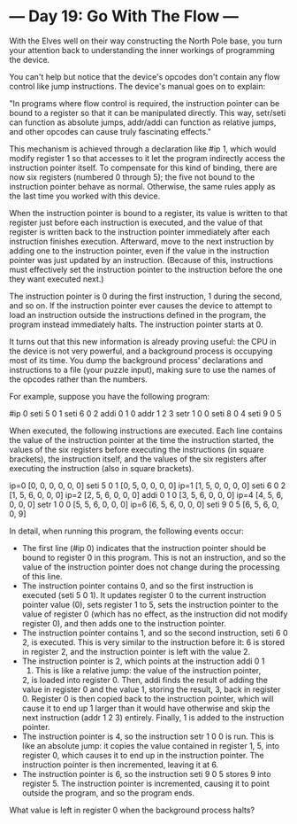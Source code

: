* --- Day 19: Go With The Flow ---

   With the Elves well on their way constructing the North Pole base, you
   turn your attention back to understanding the inner workings of
   programming the device.

   You can't help but notice that the device's opcodes don't contain any flow
   control like jump instructions. The device's manual goes on to explain:

   "In programs where flow control is required, the instruction pointer can
   be bound to a register so that it can be manipulated directly. This way,
   setr/seti can function as absolute jumps, addr/addi can function as
   relative jumps, and other opcodes can cause truly fascinating effects."

   This mechanism is achieved through a declaration like #ip 1, which would
   modify register 1 so that accesses to it let the program indirectly access
   the instruction pointer itself. To compensate for this kind of binding,
   there are now six registers (numbered 0 through 5); the five not bound to
   the instruction pointer behave as normal. Otherwise, the same rules apply
   as the last time you worked with this device.

   When the instruction pointer is bound to a register, its value is written
   to that register just before each instruction is executed, and the value
   of that register is written back to the instruction pointer immediately
   after each instruction finishes execution. Afterward, move to the next
   instruction by adding one to the instruction pointer, even if the value in
   the instruction pointer was just updated by an instruction. (Because of
   this, instructions must effectively set the instruction pointer to the
   instruction before the one they want executed next.)

   The instruction pointer is 0 during the first instruction, 1 during the
   second, and so on. If the instruction pointer ever causes the device to
   attempt to load an instruction outside the instructions defined in the
   program, the program instead immediately halts. The instruction pointer
   starts at 0.

   It turns out that this new information is already proving useful: the CPU
   in the device is not very powerful, and a background process is occupying
   most of its time. You dump the background process' declarations and
   instructions to a file (your puzzle input), making sure to use the names
   of the opcodes rather than the numbers.

   For example, suppose you have the following program:

 #ip 0
 seti 5 0 1
 seti 6 0 2
 addi 0 1 0
 addr 1 2 3
 setr 1 0 0
 seti 8 0 4
 seti 9 0 5

   When executed, the following instructions are executed. Each line contains
   the value of the instruction pointer at the time the instruction started,
   the values of the six registers before executing the instructions (in
   square brackets), the instruction itself, and the values of the six
   registers after executing the instruction (also in square brackets).

 ip=0 [0, 0, 0, 0, 0, 0] seti 5 0 1 [0, 5, 0, 0, 0, 0]
 ip=1 [1, 5, 0, 0, 0, 0] seti 6 0 2 [1, 5, 6, 0, 0, 0]
 ip=2 [2, 5, 6, 0, 0, 0] addi 0 1 0 [3, 5, 6, 0, 0, 0]
 ip=4 [4, 5, 6, 0, 0, 0] setr 1 0 0 [5, 5, 6, 0, 0, 0]
 ip=6 [6, 5, 6, 0, 0, 0] seti 9 0 5 [6, 5, 6, 0, 0, 9]

   In detail, when running this program, the following events occur:

     * The first line (#ip 0) indicates that the instruction pointer should
       be bound to register 0 in this program. This is not an instruction,
       and so the value of the instruction pointer does not change during the
       processing of this line.
     * The instruction pointer contains 0, and so the first instruction is
       executed (seti 5 0 1). It updates register 0 to the current
       instruction pointer value (0), sets register 1 to 5, sets the
       instruction pointer to the value of register 0 (which has no effect,
       as the instruction did not modify register 0), and then adds one to
       the instruction pointer.
     * The instruction pointer contains 1, and so the second instruction,
       seti 6 0 2, is executed. This is very similar to the instruction
       before it: 6 is stored in register 2, and the instruction pointer is
       left with the value 2.
     * The instruction pointer is 2, which points at the instruction addi 0 1
       0. This is like a relative jump: the value of the instruction pointer,
       2, is loaded into register 0. Then, addi finds the result of adding
       the value in register 0 and the value 1, storing the result, 3, back
       in register 0. Register 0 is then copied back to the instruction
       pointer, which will cause it to end up 1 larger than it would have
       otherwise and skip the next instruction (addr 1 2 3) entirely.
       Finally, 1 is added to the instruction pointer.
     * The instruction pointer is 4, so the instruction setr 1 0 0 is run.
       This is like an absolute jump: it copies the value contained in
       register 1, 5, into register 0, which causes it to end up in the
       instruction pointer. The instruction pointer is then incremented,
       leaving it at 6.
     * The instruction pointer is 6, so the instruction seti 9 0 5 stores 9
       into register 5. The instruction pointer is incremented, causing it to
       point outside the program, and so the program ends.

   What value is left in register 0 when the background process halts?

